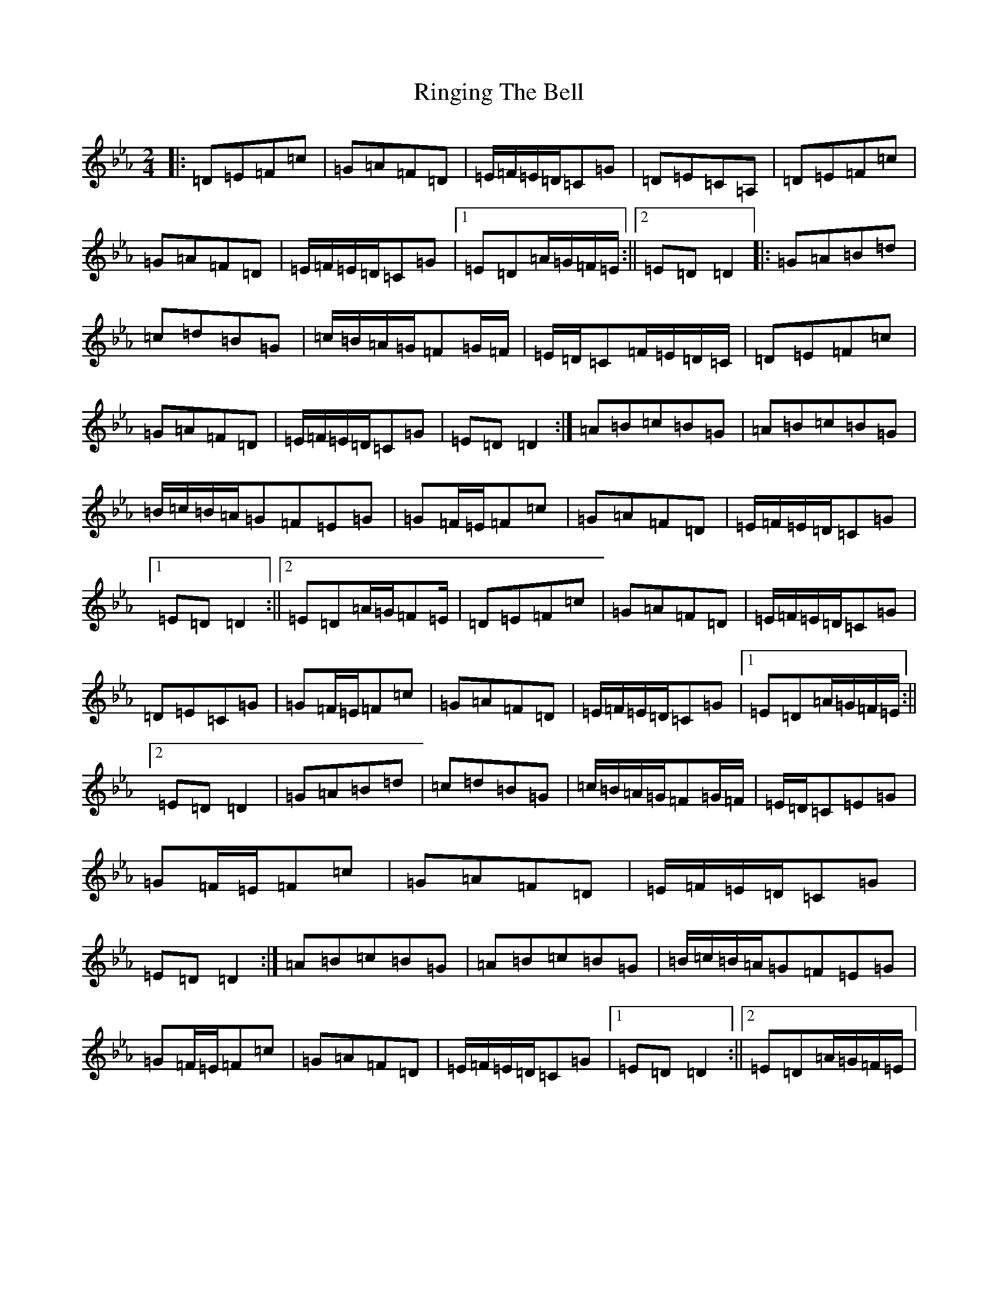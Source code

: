 X: 21164
T: Ringing The Bell
S: https://thesession.org/tunes/12509#setting20938
Z: A minor
R: jig
M:2/4
L:1/8
K: C minor
|:=D=E=F=c|=G=A=F=D|=E/2=F/2=E/2=D/2=C=G|=D=E=C=A,|=D=E=F=c|=G=A=F=D|=E/2=F/2=E/2=D/2=C=G|1=E=D=A/2=G/2=F/2=E/2:||2=E=D=D2|:=G=A=B=d|=c=d=B=G|=c/2=B/2=A/2=G/2=F=G/2=F/2|=E/2=D/2=C=F/2=E/2=D/2=C/2|=D=E=F=c|=G=A=F=D|=E/2=F/2=E/2=D/2=C=G|=E=D=D2:|=A=B=c=B=G|=A=B=c=B=G|=B/2=c/2=B/2=A/2=G=F=E=G|=G=F/2=E/2=F=c|=G=A=F=D|=E/2=F/2=E/2=D/2=C=G|1=E=D=D2:||2=E=D=A/2=G/2=F=E/2|=D=E=F=c|=G=A=F=D|=E/2=F/2=E/2=D/2=C=G|=D=E=C=G|=G=F/2=E/2=F=c|=G=A=F=D|=E/2=F/2=E/2=D/2=C=G|1=E=D=A/2=G/2=F/2=E/2:||2=E=D=D2|=G=A=B=d|=c=d=B=G|=c/2=B/2=A/2=G/2=F=G/2=F/2|=E/2=D/2=C=E=G|=G=F/2=E/2=F=c|=G=A=F=D|=E/2=F/2=E/2=D/2=C=G|=E=D=D2:|=A=B=c=B=G|=A=B=c=B=G|=B/2=c/2=B/2=A/2=G=F=E=G|=G=F/2=E/2=F=c|=G=A=F=D|=E/2=F/2=E/2=D/2=C=G|1=E=D=D2:||2=E=D=A/2=G/2=F/2=E/2|